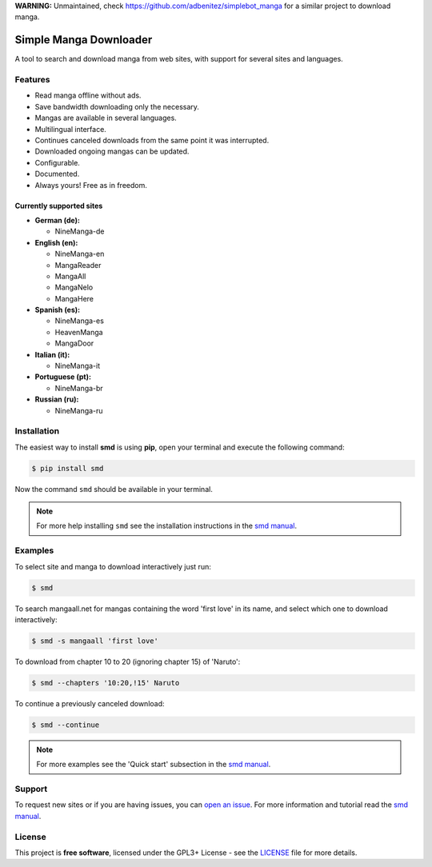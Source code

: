 **WARNING:** Unmaintained, check https://github.com/adbenitez/simplebot_manga for a similar project to
download manga.

***********************           
Simple Manga Downloader
***********************           

A tool to search and download manga from web sites, with support for several sites and languages.


Features
========

* Read manga offline without ads.
* Save bandwidth downloading only the necessary.
* Mangas are available in several languages.
* Multilingual interface.
* Continues canceled downloads from the same point it was interrupted.
* Downloaded ongoing mangas can be updated.
* Configurable.
* Documented.
* Always yours! Free as in freedom.


Currently supported sites
-------------------------

* **German (de):**

  * NineManga-de

* **English (en):**

  * NineManga-en
  * MangaReader
  * MangaAll
  * MangaNelo
  * MangaHere

* **Spanish (es):**

  * NineManga-es
  * HeavenManga
  * MangaDoor

* **Italian (it):**

  * NineManga-it

* **Portuguese (pt):**

  * NineManga-br

* **Russian (ru):**

  * NineManga-ru


Installation
============

The easiest way to install **smd** is using **pip**, open your terminal and execute the following command:

.. code-block:: bash
   
   $ pip install smd

Now the command ``smd`` should be available in your terminal.

.. note::

   For more help installing ``smd`` see the installation instructions in the `smd manual`_.


Examples
========

To select site and manga to download interactively just run:

.. code-block:: bash

   $ smd

To search mangaall.net for mangas containing the word 'first love' in its name, and select which one to download interactively:

.. code-block:: bash

   $ smd -s mangaall 'first love'

To download from chapter 10 to 20 (ignoring chapter 15) of 'Naruto':

.. code-block:: bash

   $ smd --chapters '10:20,!15' Naruto

To continue a previously canceled download:

.. code-block:: bash

   $ smd --continue

.. note::

   For more examples see the 'Quick start' subsection in the `smd manual`_.


Support
=======

To request new sites or if you are having issues, you can `open an issue <https://github.com/adbenitez/smd/issues/new>`_. For more information and tutorial read the `smd manual`_.


License
=======

This project is **free software**, licensed under the GPL3+ License - see the `LICENSE <https://github.com/adbenitez/smd/blob/master/LICENSE>`_ file for more details.


.. _smd manual: http://smd.readthedocs.io
